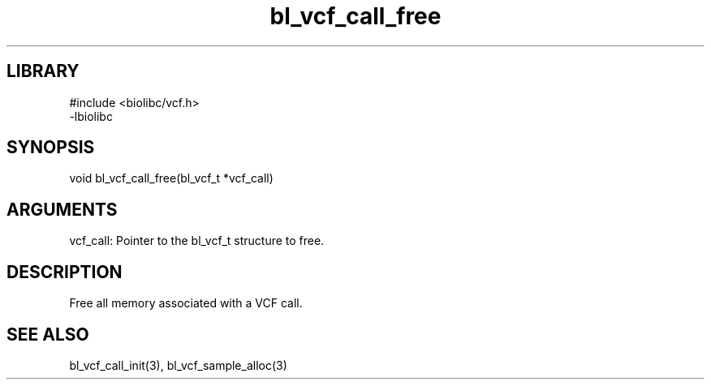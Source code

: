 \" Generated by c2man from bl_vcf_call_free.c
.TH bl_vcf_call_free 3

.SH LIBRARY
\" Indicate #includes, library name, -L and -l flags
.nf
.na
#include <biolibc/vcf.h>
-lbiolibc
.ad
.fi

\" Convention:
\" Underline anything that is typed verbatim - commands, etc.
.SH SYNOPSIS
.PP
.nf 
.na
void    bl_vcf_call_free(bl_vcf_t *vcf_call)
.ad
.fi

.SH ARGUMENTS
.nf
.na
vcf_call:   Pointer to the bl_vcf_t structure to free.
.ad
.fi

.SH DESCRIPTION

Free all memory associated with a VCF call.

.SH SEE ALSO

bl_vcf_call_init(3), bl_vcf_sample_alloc(3)

